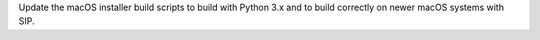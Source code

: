 Update the macOS installer build scripts to build with Python 3.x and to
build correctly on newer macOS systems with SIP.
